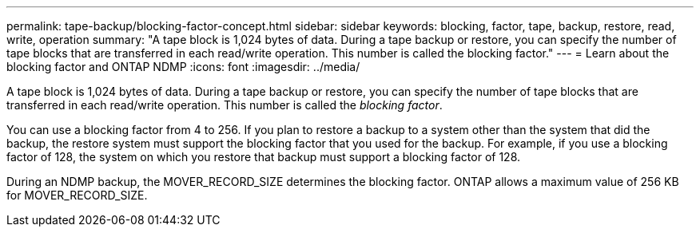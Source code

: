 ---
permalink: tape-backup/blocking-factor-concept.html
sidebar: sidebar
keywords: blocking, factor, tape, backup, restore, read, write, operation
summary: "A tape block is 1,024 bytes of data. During a tape backup or restore, you can specify the number of tape blocks that are transferred in each read/write operation. This number is called the blocking factor."
---
= Learn about the blocking factor and ONTAP NDMP
:icons: font
:imagesdir: ../media/

[.lead]
A tape block is 1,024 bytes of data. During a tape backup or restore, you can specify the number of tape blocks that are transferred in each read/write operation. This number is called the _blocking factor_.

You can use a blocking factor from 4 to 256. If you plan to restore a backup to a system other than the system that did the backup, the restore system must support the blocking factor that you used for the backup. For example, if you use a blocking factor of 128, the system on which you restore that backup must support a blocking factor of 128.

During an NDMP backup, the MOVER_RECORD_SIZE determines the blocking factor. ONTAP allows a maximum value of 256 KB for MOVER_RECORD_SIZE.
